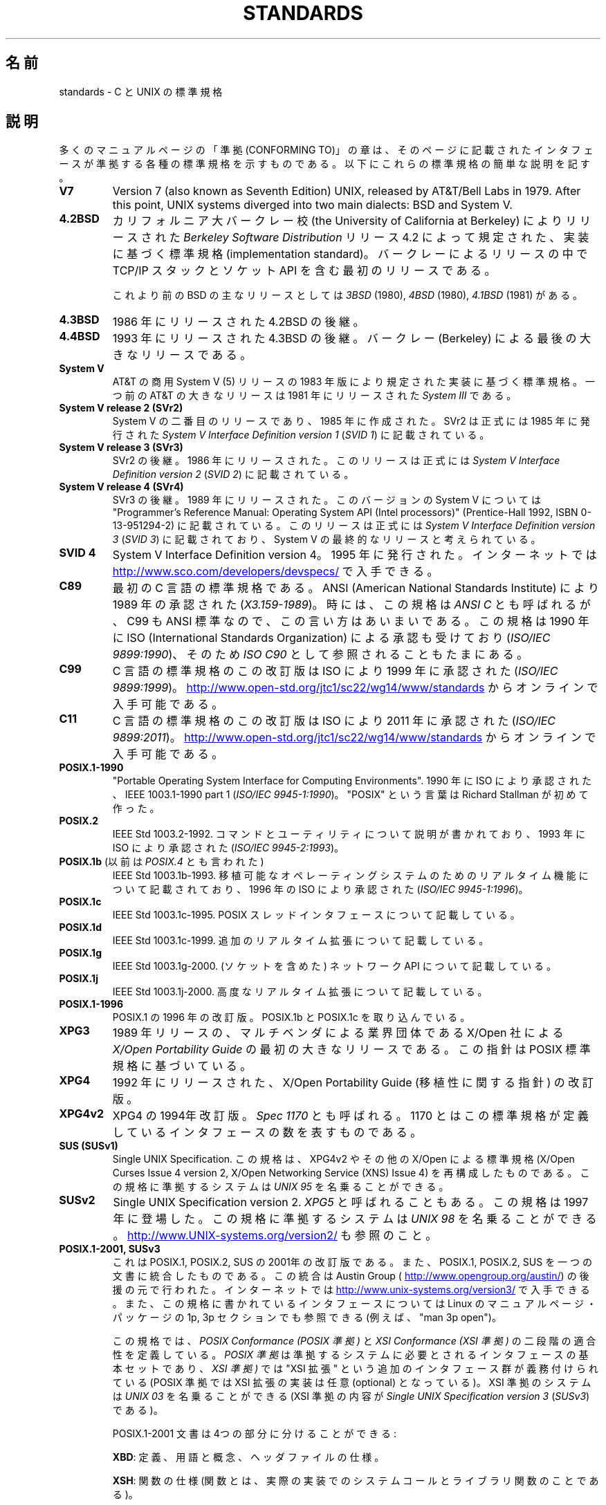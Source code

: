 .\" Copyright (c) 2006, Michael Kerrisk <mtk.manpages@gmail.com>
.\"
.\" %%%LICENSE_START(GPLv2+_DOC_FULL)
.\" This is free documentation; you can redistribute it and/or
.\" modify it under the terms of the GNU General Public License as
.\" published by the Free Software Foundation; either version 2 of
.\" the License, or (at your option) any later version.
.\"
.\" The GNU General Public License's references to "object code"
.\" and "executables" are to be interpreted as the output of any
.\" document formatting or typesetting system, including
.\" intermediate and printed output.
.\"
.\" This manual is distributed in the hope that it will be useful,
.\" but WITHOUT ANY WARRANTY; without even the implied warranty of
.\" MERCHANTABILITY or FITNESS FOR A PARTICULAR PURPOSE.  See the
.\" GNU General Public License for more details.
.\"
.\" You should have received a copy of the GNU General Public
.\" License along with this manual; if not, see
.\" <http://www.gnu.org/licenses/>.
.\" %%%LICENSE_END
.\"
.\"*******************************************************************
.\"
.\" This file was generated with po4a. Translate the source file.
.\"
.\"*******************************************************************
.\"
.\" Japanese Version Copyright (c) 2006 Akihiro MOTOKI all rights reserved.
.\" Translated 2006-08-12, Akihiro MOTOKI <amotoki@dd.iij4u.or.jp>, LDP v2.39
.\" Updated 2008-08-07, Akihiro MOTOKI, LDP v3.05
.\" Updated 2008-08-20, Akihiro MOTOKI, LDP v3.07
.\"
.TH STANDARDS 7 2014\-01\-15 Linux "Linux Programmer's Manual"
.SH 名前
standards \- C と UNIX の標準規格
.SH 説明
多くのマニュアルページの「準拠 (CONFORMING TO)」の章は、 そのページに記載されたインタフェースが準拠する
各種の標準規格を示すものである。 以下にこれらの標準規格の簡単な説明を記す。
.TP 
\fBV7\fP
Version 7 (also known as Seventh Edition) UNIX, released by AT&T/Bell Labs
in 1979.  After this point, UNIX systems diverged into two main dialects:
BSD and System V.
.TP 
\fB4.2BSD\fP
カリフォルニア大バークレー校 (the University of California at Berkeley)  によりリリースされた
\fIBerkeley Software Distribution\fP リリース 4.2 によって規定された、実装に基づく標準規格
(implementation standard)。 バークレーによるリリースの中で TCP/IP スタックとソケット API
を含む最初のリリースである。

これより前のBSD の主なリリースとしては \fI3BSD\fP (1980), \fI4BSD\fP (1980), \fI4.1BSD\fP (1981) がある。
.TP 
\fB4.3BSD\fP
1986 年にリリースされた 4.2BSD の後継。
.TP 
\fB4.4BSD\fP
1993 年にリリースされた 4.3BSD の後継。 バークレー (Berkeley) による最後の大きなリリースである。
.TP 
\fBSystem V\fP
AT&T の商用 System V (5) リリースの 1983 年版により規定された 実装に基づく標準規格。 一つ前の AT&T の大きなリリースは
1981 年にリリースされた \fISystem III\fP である。
.TP 
\fBSystem V release 2 (SVr2)\fP
System V の二番目のリリースであり、1985 年に作成された。 SVr2 は正式には 1985 年に発行された \fISystem V
Interface Definition version 1\fP (\fISVID 1\fP)  に記載されている。
.TP 
\fBSystem V release 3 (SVr3)\fP
SVr2 の後継。1986 年にリリースされた。 このリリースは正式には \fISystem V Interface Definition version
2\fP (\fISVID 2\fP)  に記載されている。
.TP 
\fBSystem V release 4 (SVr4)\fP
SVr3 の後継。1989 年にリリースされた。 このバージョンの System V については "Programmer's Reference
Manual: Operating System API (Intel processors)" (Prentice\-Hall 1992, ISBN
0\-13\-951294\-2) に記載されている。 このリリースは正式には \fISystem V Interface Definition version
3\fP (\fISVID 3\fP)  に記載されており、System V の最終的なリリースと考えられている。
.TP 
\fBSVID 4\fP
System V Interface Definition version 4。 1995 年に発行された。 インターネットでは
.UR http://www.sco.com\:/developers\:/devspecs/
.UE
で入手できる。
.TP 
\fBC89\fP
最初の C 言語の標準規格である。 ANSI (American National Standards Institute) により 1989
年の承認された (\fIX3.159\-1989\fP)。 時には、この規格は \fIANSI C\fP とも呼ばれるが、 C99 も ANSI
標準なので、この言い方はあいまいである。 この規格は 1990 年に ISO (International Standards
Organization) による 承認も受けており (\fIISO/IEC 9899:1990\fP)、 そのため \fIISO C90\fP
として参照されることもたまにある。
.TP 
\fBC99\fP
C 言語の標準規格のこの改訂版は ISO により 1999 年に承認された (\fIISO/IEC 9899:1999\fP)。
.UR http://www.open\-std.org\:/jtc1\:/sc22\:/wg14\:/www\:/standards
.UE
からオンラインで入手可能である。
.TP 
\fBC11\fP
C 言語の標準規格のこの改訂版は ISO により 2011 年に承認された (\fIISO/IEC 9899:2011\fP)。
.UR http://www.open\-std.org\:/jtc1\:/sc22\:/wg14\:/www\:/standards
.UE
からオンラインで入手可能である。
.TP 
\fBPOSIX.1\-1990\fP
"Portable Operating System Interface for Computing Environments".  1990 年に
ISO により承認された、IEEE 1003.1\-1990 part 1 (\fIISO/IEC 9945\-1:1990\fP)。 "POSIX"
という言葉は Richard Stallman が初めて作った。
.TP 
\fBPOSIX.2\fP
IEEE Std 1003.2\-1992.  コマンドとユーティリティについて説明が書かれており、 1993 年に ISO により承認された
(\fIISO/IEC 9945\-2:1993\fP)。
.TP 
\fBPOSIX.1b\fP (以前は \fIPOSIX.4\fP とも言われた)
IEEE Std 1003.1b\-1993.  移植可能なオペレーティングシステムのためのリアルタイム機能について 記載されており、 1996 年の
ISO により承認された (\fIISO/IEC 9945\-1:1996\fP)。
.TP 
\fBPOSIX.1c\fP
IEEE Std 1003.1c\-1995.  POSIX スレッドインタフェースについて記載している。
.TP 
\fBPOSIX.1d\fP
IEEE Std 1003.1c\-1999.  追加のリアルタイム拡張について記載している。
.TP 
\fBPOSIX.1g\fP
IEEE Std 1003.1g\-2000.  (ソケットを含めた) ネットワーク API について記載している。
.TP 
\fBPOSIX.1j\fP
IEEE Std 1003.1j\-2000.  高度なリアルタイム拡張について記載している。
.TP 
\fBPOSIX.1\-1996\fP
POSIX.1 の 1996 年の改訂版。 POSIX.1b と POSIX.1c を取り込んでいる。
.TP 
\fBXPG3\fP
1989 年リリースの、マルチベンダによる業界団体である X/Open 社による \fIX/Open Portability Guide\fP
の最初の大きなリリースである。 この指針は POSIX 標準規格に基づいている。
.TP 
\fBXPG4\fP
1992 年にリリースされた、X/Open Portability Guide (移植性に関する指針)  の改訂版。
.TP 
\fBXPG4v2\fP
XPG4 の 1994年改訂版。 \fISpec 1170\fP とも呼ばれる。 1170 とはこの標準規格が定義しているインタフェースの数を表すものである。
.TP 
\fBSUS (SUSv1)\fP
Single UNIX Specification.  この規格は、XPG4v2 やその他の X/Open による標準規格 (X/Open Curses
Issue 4 version 2, X/Open Networking Service (XNS) Issue 4)  を再構成したものである。
この規格に準拠するシステムは \fIUNIX 95\fP を名乗ることができる。
.TP 
\fBSUSv2\fP
Single UNIX Specification version 2.  \fIXPG5\fP と呼ばれることもある。 この規格は 1997 年に登場した。
この規格に準拠するシステムは \fIUNIX 98\fP を名乗ることができる。
.UR http://www.UNIX\-systems.org\:/version2/
.UE
も参照のこと。
.TP 
\fBPOSIX.1\-2001, SUSv3\fP
これは POSIX.1, POSIX.2, SUS の 2001年の改訂版である。 また、POSIX.1, POSIX.2, SUS
を一つの文書に統合したものである。 この統合は Austin Group (
.UR http://www.opengroup.org\:/austin/
.UE )
の後援の元で行われた。 インターネットでは
.UR http://www.unix\-systems.org\:/version3/
.UE
で入手できる。
また、この規格に書かれているインタフェースについては Linux のマニュアルページ・パッケージの 1p, 3p セクションでも 参照できる
(例えば、"man 3p open")。

この規格では、 \fIPOSIX Conformance (POSIX 準拠)\fP と \fIXSI Conformance (XSI 準拠)\fP
の二段階の適合性を定義している。 \fIPOSIX 準拠\fP は準拠するシステムに必要とされるインタフェースの基本セットであり、 \fIXSI 準拠)\fP では
"XSI 拡張" という追加のインタフェース群が義務付けられている (POSIX 準拠では XSI 拡張の実装は任意 (optional)
となっている)。 XSI 準拠のシステムは \fIUNIX 03\fP を名乗ることができる (XSI 準拠の内容が \fISingle UNIX
Specification version 3\fP (\fISUSv3\fP)  である)。

POSIX.1\-2001 文書は 4つの部分に分けることができる:

\fBXBD\fP: 定義、用語と概念、ヘッダファイルの仕様。

\fBXSH\fP: 関数の仕様 (関数とは、実際の実装でのシステムコールと ライブラリ関数のことである)。

\fBXCU\fP: コマンドとユーティリティの仕様 (以前、 POSIX.2 に記載されていた内容)。

\fBXRAT\fP: 参考情報と規格のそれ以外の部分

POSIX.1\-2001 は C99 と整合がとられており、 C99 で標準化されたライブラリ関数は POSIX.1\-2001 でも 標準化されている。

元の 2001 年版の標準に対する Technical Corrigenda (正誤表; 細かな修正と改良) が二つ行われている: 2003 年の
TC1 (\fIPOSIX.1\-2003\fP と呼ばれる) と 2004 年の TC2 (\fIPOSIX.1\-2004\fP と呼ばれる) である。
.TP 
\fBPOSIX.1\-2008, SUSv4\fP
POSIX.1/SUS の次の改訂版に関する作業は 2008 年に完了し承認された。

この改訂版での変更は POSIX.1\-2001/SUSv3 で行われた変更ほど大きくないが、
多くの新しいインターフェイスが追加され、既存の仕様に関しても 種々の詳細が変更されている。 POSIX.1\-2001 では任意 (optional)
とされていたインターフェイスの多くが 2008 年版の標準では必須 (mandatory) になる。 POSIX.1\-2001
に存在するインターフェイスのいくつかは、 POSIX.1\-2008 では廃止予定の印が付けられたり、 標準から完全に削除されたりしている。

改訂された標準は POSIX.1\-2001 と同じく 4 つの部分に分けられ、 前回と同様に二段階の適合性を定義している。 基本セットである
\fIPOSIX Conformance (POSIX 準拠)\fP と、 基本仕様のインターフェイスに加えて追加のインターフェイス群が 義務付けられている
\fIXSI Conformance (XSI 準拠)\fP の二つである。

一般には、マニュアルページの「準拠」の章のリストに POSIX.1\-2001 が あれば、他に注意書きがなければ、そのインターフェイスは
POSIX.1\-2008 にも準拠していると考えてよい。

この標準の Technical Corrigendum 1 (正誤表; 細かな修正と改良) が 2013 年にリリースされている
(\fIPOSIX.1\-2013\fP と呼ばれる)。

詳しい情報は Austin Group のウェブサイト
.UR http://www.opengroup.org\:/austin/
.UE
に載っている。
.SH 関連項目
\fBfeature_test_macros\fP(7), \fBlibc\fP(7), \fBposixoptions\fP(7)
.SH この文書について
この man ページは Linux \fIman\-pages\fP プロジェクトのリリース 3.65 の一部
である。プロジェクトの説明とバグ報告に関する情報は
http://www.kernel.org/doc/man\-pages/ に書かれている。
